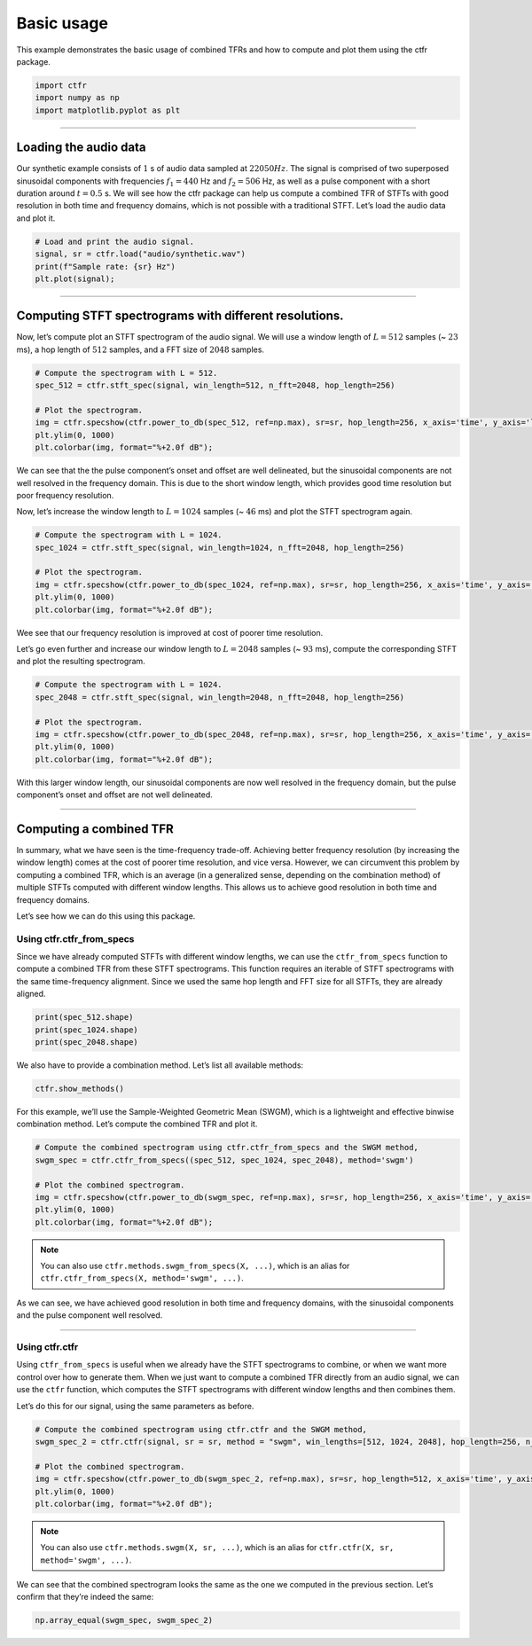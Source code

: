 
.. DO NOT EDIT.
.. THIS FILE WAS AUTOMATICALLY GENERATED BY SPHINX-GALLERY.
.. TO MAKE CHANGES, EDIT THE SOURCE PYTHON FILE:
.. "getting_started/examples/gallery/basic_usage.py"
.. LINE NUMBERS ARE GIVEN BELOW.

.. only:: html

    .. note::
        :class: sphx-glr-download-link-note

        :ref:`Go to the end <sphx_glr_download_getting_started_examples_gallery_basic_usage.py>`
        to download the full example code.

.. rst-class:: sphx-glr-example-title

.. _sphx_glr_getting_started_examples_gallery_basic_usage.py:


Basic usage
===========

This example demonstrates the basic usage of combined TFRs and how to
compute and plot them using the ctfr package.

.. GENERATED FROM PYTHON SOURCE LINES 9-15

.. code-block:: Python


    import ctfr
    import numpy as np
    import matplotlib.pyplot as plt









.. GENERATED FROM PYTHON SOURCE LINES 16-18

--------------


.. GENERATED FROM PYTHON SOURCE LINES 21-24

Loading the audio data
~~~~~~~~~~~~~~~~~~~~~~


.. GENERATED FROM PYTHON SOURCE LINES 27-36

Our synthetic example consists of :math:`1` s of audio data sampled at
:math:`22050 Hz`. The signal is comprised of two superposed sinusoidal
components with frequencies :math:`f_1 = 440` Hz and :math:`f_2 = 506`
Hz, as well as a pulse component with a short duration around
:math:`t = 0.5` s. We will see how the ctfr package can help us compute
a combined TFR of STFTs with good resolution in both time and frequency
domains, which is not possible with a traditional STFT. Let’s load the
audio data and plot it.


.. GENERATED FROM PYTHON SOURCE LINES 36-43

.. code-block:: Python


    # Load and print the audio signal.
    signal, sr = ctfr.load("audio/synthetic.wav")
    print(f"Sample rate: {sr} Hz")
    plt.plot(signal);





.. image-sg:: /getting_started/examples/gallery/images/sphx_glr_basic_usage_001.png
   :alt: basic usage
   :srcset: /getting_started/examples/gallery/images/sphx_glr_basic_usage_001.png
   :class: sphx-glr-single-img


.. rst-class:: sphx-glr-script-out

 .. code-block:: none

    Sample rate: 22050 Hz

    [<matplotlib.lines.Line2D object at 0x74e24baec7d0>]



.. GENERATED FROM PYTHON SOURCE LINES 44-46

--------------


.. GENERATED FROM PYTHON SOURCE LINES 49-52

Computing STFT spectrograms with different resolutions.
~~~~~~~~~~~~~~~~~~~~~~~~~~~~~~~~~~~~~~~~~~~~~~~~~~~~~~~


.. GENERATED FROM PYTHON SOURCE LINES 55-59

Now, let’s compute plot an STFT spectrogram of the audio signal. We will
use a window length of :math:`L = 512` samples (~ :math:`23` ms), a hop
length of :math:`512` samples, and a FFT size of :math:`2048` samples.


.. GENERATED FROM PYTHON SOURCE LINES 59-69

.. code-block:: Python


    # Compute the spectrogram with L = 512.
    spec_512 = ctfr.stft_spec(signal, win_length=512, n_fft=2048, hop_length=256)

    # Plot the spectrogram.
    img = ctfr.specshow(ctfr.power_to_db(spec_512, ref=np.max), sr=sr, hop_length=256, x_axis='time', y_axis='linear', cmap='inferno')
    plt.ylim(0, 1000)
    plt.colorbar(img, format="%+2.0f dB");





.. image-sg:: /getting_started/examples/gallery/images/sphx_glr_basic_usage_002.png
   :alt: basic usage
   :srcset: /getting_started/examples/gallery/images/sphx_glr_basic_usage_002.png
   :class: sphx-glr-single-img


.. rst-class:: sphx-glr-script-out

 .. code-block:: none


    <matplotlib.colorbar.Colorbar object at 0x74e24b87fa90>



.. GENERATED FROM PYTHON SOURCE LINES 70-78

We can see that the the pulse component’s onset and offset are well
delineated, but the sinusoidal components are not well resolved in the
frequency domain. This is due to the short window length, which provides
good time resolution but poor frequency resolution.

Now, let’s increase the window length to :math:`L = 1024` samples (~
:math:`46` ms) and plot the STFT spectrogram again.


.. GENERATED FROM PYTHON SOURCE LINES 78-88

.. code-block:: Python


    # Compute the spectrogram with L = 1024.
    spec_1024 = ctfr.stft_spec(signal, win_length=1024, n_fft=2048, hop_length=256)

    # Plot the spectrogram.
    img = ctfr.specshow(ctfr.power_to_db(spec_1024, ref=np.max), sr=sr, hop_length=256, x_axis='time', y_axis='linear', cmap='inferno')
    plt.ylim(0, 1000)
    plt.colorbar(img, format="%+2.0f dB");





.. image-sg:: /getting_started/examples/gallery/images/sphx_glr_basic_usage_003.png
   :alt: basic usage
   :srcset: /getting_started/examples/gallery/images/sphx_glr_basic_usage_003.png
   :class: sphx-glr-single-img


.. rst-class:: sphx-glr-script-out

 .. code-block:: none


    <matplotlib.colorbar.Colorbar object at 0x74e249767790>



.. GENERATED FROM PYTHON SOURCE LINES 89-96

Wee see that our frequency resolution is improved at cost of poorer time
resolution.

Let’s go even further and increase our window length to :math:`L = 2048`
samples (~ :math:`93` ms), compute the corresponding STFT and plot the
resulting spectrogram.


.. GENERATED FROM PYTHON SOURCE LINES 96-106

.. code-block:: Python


    # Compute the spectrogram with L = 1024.
    spec_2048 = ctfr.stft_spec(signal, win_length=2048, n_fft=2048, hop_length=256)

    # Plot the spectrogram.
    img = ctfr.specshow(ctfr.power_to_db(spec_2048, ref=np.max), sr=sr, hop_length=256, x_axis='time', y_axis='linear', cmap='inferno')
    plt.ylim(0, 1000)
    plt.colorbar(img, format="%+2.0f dB");





.. image-sg:: /getting_started/examples/gallery/images/sphx_glr_basic_usage_004.png
   :alt: basic usage
   :srcset: /getting_started/examples/gallery/images/sphx_glr_basic_usage_004.png
   :class: sphx-glr-single-img


.. rst-class:: sphx-glr-script-out

 .. code-block:: none


    <matplotlib.colorbar.Colorbar object at 0x74e2493d3cd0>



.. GENERATED FROM PYTHON SOURCE LINES 107-111

With this larger window length, our sinusoidal components are now well
resolved in the frequency domain, but the pulse component’s onset and
offset are not well delineated.


.. GENERATED FROM PYTHON SOURCE LINES 114-116

--------------


.. GENERATED FROM PYTHON SOURCE LINES 119-122

Computing a combined TFR
~~~~~~~~~~~~~~~~~~~~~~~~


.. GENERATED FROM PYTHON SOURCE LINES 125-135

In summary, what we have seen is the time-frequency trade-off. Achieving
better frequency resolution (by increasing the window length) comes at
the cost of poorer time resolution, and vice versa. However, we can
circumvent this problem by computing a combined TFR, which is an average
(in a generalized sense, depending on the combination method) of
multiple STFTs computed with different window lengths. This allows us to
achieve good resolution in both time and frequency domains.

Let’s see how we can do this using this package.


.. GENERATED FROM PYTHON SOURCE LINES 138-141

Using ctfr.ctfr_from_specs
^^^^^^^^^^^^^^^^^^^^^^^^^^


.. GENERATED FROM PYTHON SOURCE LINES 144-150

Since we have already computed STFTs with different window lengths, we
can use the ``ctfr_from_specs`` function to compute a combined TFR from
these STFT spectrograms. This function requires an iterable of STFT
spectrograms with the same time-frequency alignment. Since we used the
same hop length and FFT size for all STFTs, they are already aligned.


.. GENERATED FROM PYTHON SOURCE LINES 150-156

.. code-block:: Python


    print(spec_512.shape)
    print(spec_1024.shape)
    print(spec_2048.shape)






.. rst-class:: sphx-glr-script-out

 .. code-block:: none

    (1025, 87)
    (1025, 87)
    (1025, 87)




.. GENERATED FROM PYTHON SOURCE LINES 157-160

We also have to provide a combination method. Let’s list all available
methods:


.. GENERATED FROM PYTHON SOURCE LINES 160-164

.. code-block:: Python


    ctfr.show_methods()






.. rst-class:: sphx-glr-script-out

 .. code-block:: none

    Available combination methods:
    - Binwise Mean -- mean
    - Binwise Median -- median
    - Binwise Minimum -- min
    - Binwise Geometric Mean -- gmean
    - Sample Weighted Geometric Mean (SWGM) -- swgm
    - Fast Local Sparsity (FLS) -- fls
    - Lukin-Todd (LT) -- lt
    - Hybrid Smoothed Local Sparsity (SLS-H) -- sls_h
    - Smoothed Local Sparsity with Interpolation (SLS-I) -- sls_i



.. GENERATED FROM PYTHON SOURCE LINES 165-169

For this example, we’ll use the Sample-Weighted Geometric Mean (SWGM),
which is a lightweight and effective binwise combination method. Let’s
compute the combined TFR and plot it.


.. GENERATED FROM PYTHON SOURCE LINES 169-179

.. code-block:: Python


    # Compute the combined spectrogram using ctfr.ctfr_from_specs and the SWGM method,
    swgm_spec = ctfr.ctfr_from_specs((spec_512, spec_1024, spec_2048), method='swgm')

    # Plot the combined spectrogram.
    img = ctfr.specshow(ctfr.power_to_db(swgm_spec, ref=np.max), sr=sr, hop_length=256, x_axis='time', y_axis='linear', cmap='inferno')
    plt.ylim(0, 1000)
    plt.colorbar(img, format="%+2.0f dB");





.. image-sg:: /getting_started/examples/gallery/images/sphx_glr_basic_usage_005.png
   :alt: basic usage
   :srcset: /getting_started/examples/gallery/images/sphx_glr_basic_usage_005.png
   :class: sphx-glr-single-img


.. rst-class:: sphx-glr-script-out

 .. code-block:: none


    <matplotlib.colorbar.Colorbar object at 0x74e248f9ae10>



.. GENERATED FROM PYTHON SOURCE LINES 180-185

.. note::
   You can also use ``ctfr.methods.swgm_from_specs(X, ...)``,
   which is an alias for
   ``ctfr.ctfr_from_specs(X, method='swgm', ...)``.


.. GENERATED FROM PYTHON SOURCE LINES 188-192

As we can see, we have achieved good resolution in both time and
frequency domains, with the sinusoidal components and the pulse
component well resolved.


.. GENERATED FROM PYTHON SOURCE LINES 195-197

--------------


.. GENERATED FROM PYTHON SOURCE LINES 200-203

Using ctfr.ctfr
^^^^^^^^^^^^^^^


.. GENERATED FROM PYTHON SOURCE LINES 206-214

Using ``ctfr_from_specs`` is useful when we already have the STFT
spectrograms to combine, or when we want more control over how to
generate them. When we just want to compute a combined TFR directly from
an audio signal, we can use the ``ctfr`` function, which computes the
STFT spectrograms with different window lengths and then combines them.

Let’s do this for our signal, using the same parameters as before.


.. GENERATED FROM PYTHON SOURCE LINES 214-224

.. code-block:: Python


    # Compute the combined spectrogram using ctfr.ctfr and the SWGM method,
    swgm_spec_2 = ctfr.ctfr(signal, sr = sr, method = "swgm", win_lengths=[512, 1024, 2048], hop_length=256, n_fft=2048)

    # Plot the combined spectrogram.
    img = ctfr.specshow(ctfr.power_to_db(swgm_spec_2, ref=np.max), sr=sr, hop_length=512, x_axis='time', y_axis='linear', cmap='inferno')
    plt.ylim(0, 1000)
    plt.colorbar(img, format="%+2.0f dB");





.. image-sg:: /getting_started/examples/gallery/images/sphx_glr_basic_usage_006.png
   :alt: basic usage
   :srcset: /getting_started/examples/gallery/images/sphx_glr_basic_usage_006.png
   :class: sphx-glr-single-img


.. rst-class:: sphx-glr-script-out

 .. code-block:: none


    <matplotlib.colorbar.Colorbar object at 0x74e248b684d0>



.. GENERATED FROM PYTHON SOURCE LINES 225-229

.. note::
   You can also use ``ctfr.methods.swgm(X, sr, ...)``, which
   is an alias for ``ctfr.ctfr(X, sr, method='swgm', ...)``.


.. GENERATED FROM PYTHON SOURCE LINES 232-236

We can see that the combined spectrogram looks the same as the one we
computed in the previous section. Let’s confirm that they’re indeed the
same:


.. GENERATED FROM PYTHON SOURCE LINES 236-237

.. code-block:: Python


    np.array_equal(swgm_spec, swgm_spec_2)



.. rst-class:: sphx-glr-script-out

 .. code-block:: none


    True




.. rst-class:: sphx-glr-timing

   **Total running time of the script:** (0 minutes 1.390 seconds)


.. _sphx_glr_download_getting_started_examples_gallery_basic_usage.py:

.. only:: html

  .. container:: sphx-glr-footer sphx-glr-footer-example

    .. container:: sphx-glr-download sphx-glr-download-jupyter

      :download:`Download Jupyter notebook: basic_usage.ipynb <basic_usage.ipynb>`

    .. container:: sphx-glr-download sphx-glr-download-python

      :download:`Download Python source code: basic_usage.py <basic_usage.py>`

    .. container:: sphx-glr-download sphx-glr-download-zip

      :download:`Download zipped: basic_usage.zip <basic_usage.zip>`


.. only:: html

 .. rst-class:: sphx-glr-signature

    `Gallery generated by Sphinx-Gallery <https://sphinx-gallery.github.io>`_

